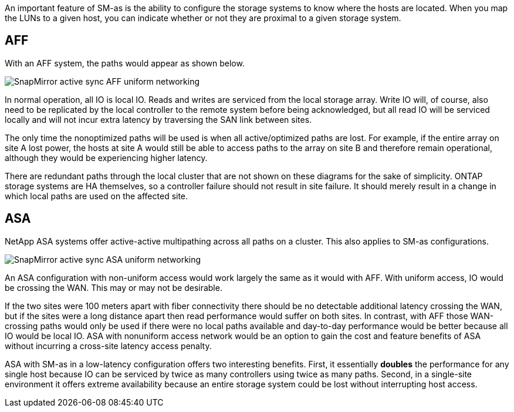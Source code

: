 
An important feature of SM-as is the ability to configure the storage systems to know where the hosts are located. When you map the LUNs to a given host, you can indicate whether or not they are proximal to a given storage system.

== AFF

With an AFF system, the paths would appear as shown below.

image:smas-uniform-aff.png[SnapMirror active sync AFF uniform networking]

In normal operation, all IO is local IO. Reads and writes are serviced from the local storage array. Write IO will, of course, also need to be replicated by the local controller to the remote system before being acknowledged, but all read IO will be serviced locally and will not incur extra latency by traversing the SAN link between sites.

The only time the nonoptimized paths will be used is when all active/optimized paths are lost. For example, if the entire array on site A lost power, the hosts at site A would still be able to access paths to the array on site B and therefore remain operational, although they would be experiencing higher latency. 

[Note]
There are redundant paths through the local cluster that are not shown on these diagrams for the sake of simplicity. ONTAP storage systems are HA themselves, so a controller failure should not result in site failure. It should merely result in a change in which local paths are used on the affected site.

== ASA

NetApp ASA systems offer active-active multipathing across all paths on a cluster. This also applies to SM-as configurations.

image:smas-uniform-asa.png[SnapMirror active sync ASA uniform networking]

An ASA configuration with non-uniform access would work largely the same as it would with AFF. With uniform access, IO would be crossing the WAN. This may or may not be desirable. 

If the two sites were 100 meters apart with fiber connectivity there should be no detectable additional latency crossing the WAN, but if the sites were a long distance apart then read performance would suffer on both sites. In contrast, with AFF those WAN-crossing paths would only be used if there were no local paths available and day-to-day performance would be better because all IO would be local IO. ASA with nonuniform access network would be an option to gain the cost and feature benefits of ASA without incurring a cross-site latency access penalty.

ASA with SM-as in a low-latency configuration offers two interesting benefits. First, it essentially *doubles* the performance for any single host because IO can be serviced by twice as many controllers using twice as many paths. Second, in a single-site environment it offers extreme availability because an entire storage system could be lost without interrupting host access.